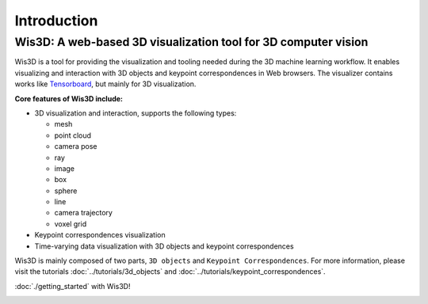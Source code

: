Introduction
************


Wis3D: A web-based 3D visualization tool for 3D computer vision
================================================================

Wis3D is a tool for providing the visualization and tooling needed during the 3D machine learning workflow. 
It enables visualizing and interaction with 3D objects and keypoint correspondences in Web browsers. 
The visualizer contains works like `Tensorboard <https://www.tensorflow.org/tensorboard>`_, but mainly for 3D visualization.

**Core features of Wis3D include:**

* 3D visualization and interaction, supports the following types:
  
  * mesh
  * point cloud
  * camera pose
  * ray
  * image
  * box
  * sphere
  * line
  * camera trajectory
  * voxel grid

* Keypoint correspondences visualization
* Time-varying data visualization with 3D objects and keypoint correspondences


Wis3D is mainly composed of two parts, ``3D objects`` and ``Keypoint Correspondences``. 
For more information, please visit the tutorials :doc:`../tutorials/3d_objects` and :doc:`../tutorials/keypoint_correspondences`. 

:doc:`./getting_started` with Wis3D!

.. image:: ../_static/introduction/3d_scene_demo.gif
  :alt: 3D Scene Demo
  :width: 49%

.. image:: ../_static/introduction/human_demo.gif
  :alt: Human Demo
  :width: 49%

.. image:: ../_static/introduction/keypoint_correspondences_demo.gif
  :alt: Keypoint Correspondences
  :width: 49%

.. image:: ../_static/introduction/mesh_and_camera.gif
  :alt: Mesh and Cameras
  :width: 49%
